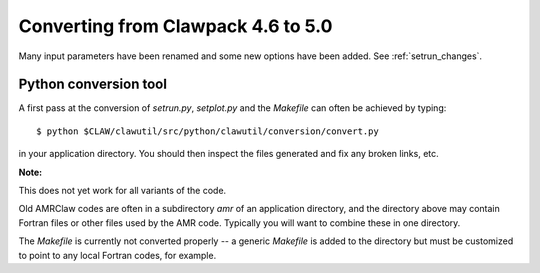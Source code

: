 
.. _claw46to50:

##########################################
Converting from Clawpack 4.6 to 5.0
##########################################

Many input parameters have been renamed and some new options have been
added.  See :ref:`setrun_changes`.



Python conversion tool
----------------------

A first pass at the conversion of *setrun.py*, *setplot.py* and the
*Makefile* can often be achieved by typing::

    $ python $CLAW/clawutil/src/python/clawutil/conversion/convert.py

in your application directory.  You should then inspect the files generated
and fix any broken links, etc.


**Note:**

This does not yet work for all variants of the code.

Old AMRClaw codes are often in a subdirectory *amr* of an application
directory, and the directory above may contain Fortran files or other files
used by the AMR code.  Typically you will want to combine these in one
directory.

The `Makefile` is currently not converted properly -- a generic `Makefile`
is added to the directory but must be customized to point to any local
Fortran codes, for example.
